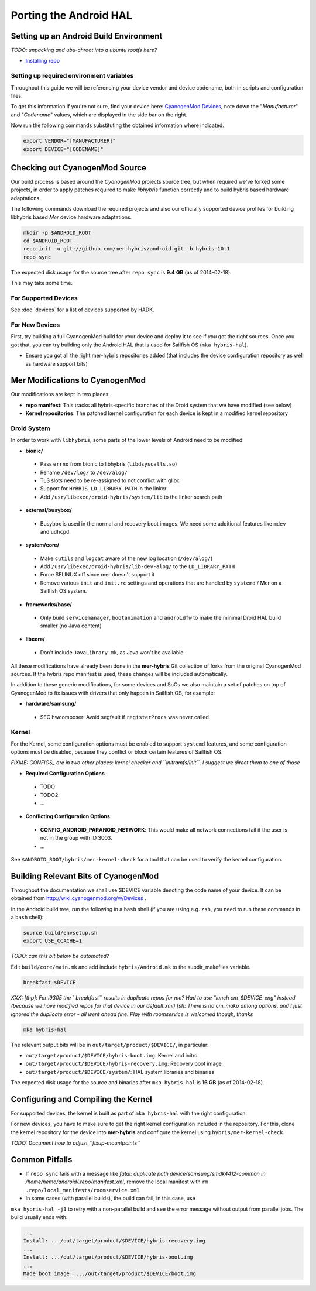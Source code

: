 Porting the Android HAL
=======================

Setting up an Android Build Environment
---------------------------------------

*TODO: unpacking and ubu-chroot into a ubuntu rootfs here?*

* `Installing repo`_

.. _Installing repo: http://source.android.com/source/downloading.html#installing-repo

Setting up required environment variables
`````````````````````````````````````````

Throughout this guide we will be referencing your device vendor and device codename, both in scripts and configuration files. 

To get this information if you're not sure, find your device here: `CyanogenMod Devices`_, note down the "*Manufacturer*" and "*Codename*" values, which are displayed in the side bar on the right.

Now run the following commands substituting the obtained information where indicated.

.. _CyanogenMod Devices: http://wiki.cyanogenmod.org/w/Devices

.. code-block:: bash

  export VENDOR="[MANUFACTURER]"
  export DEVICE="[CODENAME]"

Checking out CyanogenMod Source
-------------------------------

Our build process is based around the *CyanogenMod* projects source tree, but when required we've forked some projects, in order to apply patches required to make *libhybris* function correctly and to build hybris based hardware adaptations.

The following commands download the required projects and also our officially supported device profiles for building libhybris based *Mer* device hardware adaptations.

.. code-block:: bash

    mkdir -p $ANDROID_ROOT
    cd $ANDROID_ROOT
    repo init -u git://github.com/mer-hybris/android.git -b hybris-10.1
    repo sync

The expected disk usage for the source tree after ``repo sync``
is **9.4 GB** (as of 2014-02-18).

This may take some time.

For Supported Devices
`````````````````````

See :doc:`devices` for a list of devices supported by HADK.

For New Devices
```````````````

First, try building a full CyanogenMod build for your device and deploy it to
see if you got the right sources. Once you got that, you can try building only
the Android HAL that is used for Sailfish OS (``mka hybris-hal``).

* Ensure you got all the right mer-hybris repositories added (that includes
  the device configuration repository as well as hardware support bits)

Mer Modifications to CyanogenMod
--------------------------------

Our modifications are kept in two places:

* **repo manifest**: This tracks all hybris-specific branches of
  the Droid system that we have modified (see below)
* **Kernel repositories**: The patched kernel configuration for
  each device is kept in a modified kernel repository

Droid System
````````````

In order to work with ``libhybris``, some parts of the lower levels of
Android need to be modified:

* **bionic/**
 * Pass ``errno`` from bionic to libhybris (``libdsyscalls.so``)
 * Rename ``/dev/log/`` to ``/dev/alog/``
 * TLS slots need to be re-assigned to not conflict with glibc
 * Support for ``HYBRIS_LD_LIBRARY_PATH`` in the linker
 * Add ``/usr/libexec/droid-hybris/system/lib`` to the linker search path
* **external/busybox/**
 * Busybox is used in the normal and recovery boot images. We need
   some additional features like ``mdev`` and ``udhcpd``.
* **system/core/**
 * Make ``cutils`` and ``logcat`` aware of the new log location
   (``/dev/alog/``)
 * Add ``/usr/libexec/droid-hybris/lib-dev-alog/``
   to the ``LD_LIBRARY_PATH``
 * Force SELINUX off since mer doesn't support it
 * Remove various ``init`` and ``init.rc`` settings and operations that
   are handled by ``systemd`` / Mer on a Sailfish OS system.
* **frameworks/base/**
 * Only build ``servicemanager``, ``bootanimation`` and ``androidfw``
   to make the minimal Droid HAL build smaller (no Java content)
* **libcore/**
 * Don't include ``JavaLibrary.mk``, as Java won't be available

All these modifications have already been done in the **mer-hybris** Git
collection of forks from the original CyanogenMod sources. If the hybris
repo manifest is used, these changes will be included automatically.

In addition to these generic modifications, for some devices and SoCs
we also maintain a set of patches on top of CyanogenMod to fix issues
with drivers that only happen in Sailfish OS, for example:

* **hardware/samsung/**
 * SEC hwcomposer: Avoid segfault if ``registerProcs`` was never called

Kernel
``````

For the Kernel, some configuration options must be enabled to support
``systemd`` features, and some configuration options must be disabled,
because they conflict or block certain features of Sailfish OS.

*FIXME: CONFIGS_ are in two other places: kernel checker and ``initramfs/init``.
I suggest we direct them to one of those*

* **Required Configuration Options**
 * TODO
 * TODO2
 * ...
* **Conflicting Configuration Options**
 * **CONFIG_ANDROID_PARANOID_NETWORK**:
   This would make all network connections fail if the user is not
   in the group with ID 3003.
 * ...

See ``$ANDROID_ROOT/hybris/mer-kernel-check`` for a tool that can be used to
verify the kernel configuration.

Building Relevant Bits of CyanogenMod
-------------------------------------

Throughout the documentation we shall use $DEVICE variable denoting the code name
of your device. It can be obtained from http://wiki.cyanogenmod.org/w/Devices .

In the Android build tree, run the following in a ``bash`` shell (if you
are using e.g. ``zsh``, you need to run these commands in a ``bash`` shell):

.. code-block:: bash

    source build/envsetup.sh
    export USE_CCACHE=1

*TODO: can this bit below be automated?*

Edit ``build/core/main.mk`` and add include ``hybris/Android.mk`` to the
subdir_makefiles variable.

.. code-block:: bash

    breakfast $DEVICE

*XXX: [thp]: For i9305 the ``breakfast`` results in duplicate repos for me? Had to
use "lunch cm_$DEVICE-eng" instead (because we have modified repos for that device
in our default.xml) [sl]: There is no cm_mako among options, and I just ignored
the duplicate error - all went ahead fine. Play with roomservice is welcomed though,
thanks*

.. code-block:: bash

    mka hybris-hal

The relevant output bits will be in ``out/target/product/$DEVICE/``, in
particular:

* ``out/target/product/$DEVICE/hybris-boot.img``: Kernel and initrd
* ``out/target/product/$DEVICE/hybris-recovery.img``: Recovery boot image
* ``out/target/product/$DEVICE/system/``: HAL system libraries and binaries

The expected disk usage for the source and binaries after ``mka hybris-hal``
is **16 GB** (as of 2014-02-18).

Configuring and Compiling the Kernel
------------------------------------

For supported devices, the kernel is built as part of ``mka hybris-hal``
with the right configuration.

For new devices, you have to make sure to get the right kernel configuration
included in the repository. For this, clone the kernel repository for the
device into **mer-hybris** and configure the kernel using ``hybris/mer-kernel-check``.

*TODO: Document how to adjust ``fixup-mountpoints``*

Common Pitfalls
---------------

* If ``repo sync`` fails with a message like *fatal: duplicate path
  device/samsung/smdk4412-common in /home/nemo/android/.repo/manifest.xml*,
  remove the local manifest with ``rm .repo/local_manifests/roomservice.xml``
* In some cases (with parallel builds), the build can fail, in this case, use
``mka hybris-hal -j1`` to retry with a non-parallel build and see the error
message without output from parallel jobs. The build usually ends with:

.. code-block:: console

    ...
    Install: .../out/target/product/$DEVICE/hybris-recovery.img
    ...
    Install: .../out/target/product/$DEVICE/hybris-boot.img
    ...
    Made boot image: .../out/target/product/$DEVICE/boot.img

